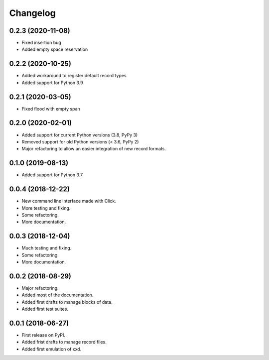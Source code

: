 Changelog
=========

0.2.3 (2020-11-08)
------------------

* Fixed insertion bug
* Added empty space reservation


0.2.2 (2020-10-25)
------------------

* Added workaround to register default record types
* Added support for Python 3.9


0.2.1 (2020-03-05)
------------------

* Fixed flood with empty span


0.2.0 (2020-02-01)
------------------

* Added support for current Python versions (3.8, PyPy 3)
* Removed support for old Python versions (< 3.6, PyPy 2)
* Major refactoring to allow an easier integration of new record formats.


0.1.0 (2019-08-13)
------------------

* Added support for Python 3.7


0.0.4 (2018-12-22)
------------------

* New command line interface made with Click.
* More testing and fixing.
* Some refactoring.
* More documentation.


0.0.3 (2018-12-04)
------------------

* Much testing and fixing.
* Some refactoring.
* More documentation.


0.0.2 (2018-08-29)
------------------

* Major refactoring.
* Added most of the documentation.
* Added first drafts to manage blocks of data.
* Added first test suites.


0.0.1 (2018-06-27)
------------------

* First release on PyPI.
* Added frist drafts to manage record files.
* Added first emulation of xxd.
